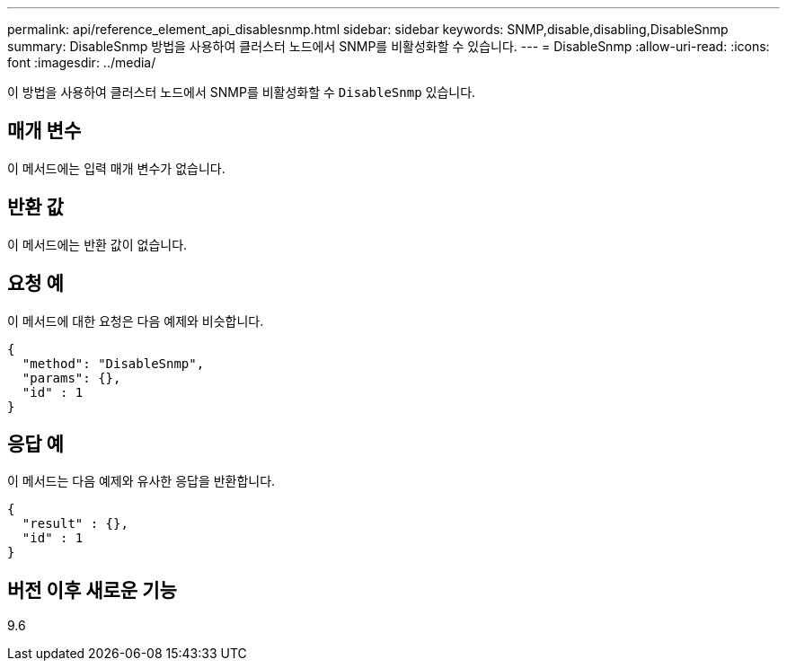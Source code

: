 ---
permalink: api/reference_element_api_disablesnmp.html 
sidebar: sidebar 
keywords: SNMP,disable,disabling,DisableSnmp 
summary: DisableSnmp 방법을 사용하여 클러스터 노드에서 SNMP를 비활성화할 수 있습니다. 
---
= DisableSnmp
:allow-uri-read: 
:icons: font
:imagesdir: ../media/


[role="lead"]
이 방법을 사용하여 클러스터 노드에서 SNMP를 비활성화할 수 `DisableSnmp` 있습니다.



== 매개 변수

이 메서드에는 입력 매개 변수가 없습니다.



== 반환 값

이 메서드에는 반환 값이 없습니다.



== 요청 예

이 메서드에 대한 요청은 다음 예제와 비슷합니다.

[listing]
----
{
  "method": "DisableSnmp",
  "params": {},
  "id" : 1
}
----


== 응답 예

이 메서드는 다음 예제와 유사한 응답을 반환합니다.

[listing]
----
{
  "result" : {},
  "id" : 1
}
----


== 버전 이후 새로운 기능

9.6
